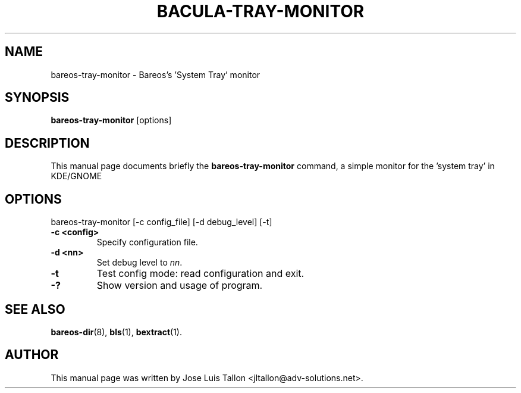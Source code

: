 .\"                                      Hey, EMACS: -*- nroff -*-
.\" First parameter, NAME, should be all caps
.\" Second parameter, SECTION, should be 1-8, maybe w/ subsection
.\" other parameters are allowed: see man(7), man(1)
.TH BACULA-TRAY-MONITOR 1 "May 10, 2006" "Kern Sibbald" "Backup Archiving REcovery Open Sourced"
.\" Please adjust this date whenever revising the manpage.
.\"
.SH NAME
 bareos-tray-monitor \- Bareos's 'System Tray' monitor
.SH SYNOPSIS
.B bareos-tray-monitor
.RI [options]
.br
.SH DESCRIPTION
This manual page documents briefly the
.B bareos-tray-monitor
command, a simple monitor for the 'system tray' in KDE/GNOME
.PP
.SH OPTIONS
bareos-tray-monitor [\-c config_file] [\-d debug_level] [\-t]
.TP
.B \-c <config>
Specify configuration file.
.TP
.B \-d <nn>
Set debug level to \fInn\fP.
.TP
.B \-t
Test config mode: read configuration and exit.
.TP
.B \-?
Show version and usage of program.
.SH SEE ALSO
.BR bareos-dir (8),
.BR bls (1),
.BR bextract (1).
.br
.SH AUTHOR
This manual page was written by Jose Luis Tallon
.nh
<jltallon@adv\-solutions.net>.
